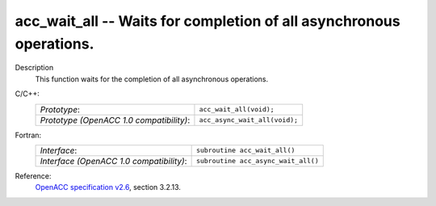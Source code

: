 ..
  Copyright 1988-2022 Free Software Foundation, Inc.
  This is part of the GCC manual.
  For copying conditions, see the copyright.rst file.

.. _acc_wait_all:

acc_wait_all -- Waits for completion of all asynchronous operations.
********************************************************************

Description
  This function waits for the completion of all asynchronous operations.

C/C++:
  .. list-table::

     * - *Prototype*:
       - ``acc_wait_all(void);``
     * - *Prototype (OpenACC 1.0 compatibility)*:
       - ``acc_async_wait_all(void);``

Fortran:
  .. list-table::

     * - *Interface*:
       - ``subroutine acc_wait_all()``
     * - *Interface (OpenACC 1.0 compatibility)*:
       - ``subroutine acc_async_wait_all()``

Reference:
  `OpenACC specification v2.6 <https://www.openacc.org>`_, section
  3.2.13.
